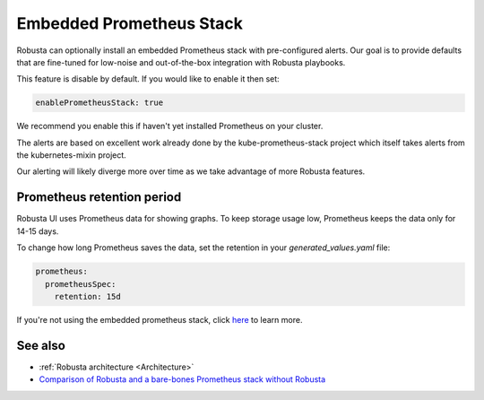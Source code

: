 Embedded Prometheus Stack
^^^^^^^^^^^^^^^^^^^^^^^^^

Robusta can optionally install an embedded Prometheus stack with pre-configured alerts. Our goal is to provide defaults
that are fine-tuned for low-noise and out-of-the-box integration with Robusta playbooks.

This feature is disable by default. If you would like to enable it then set:

.. code-block:: yaml

    enablePrometheusStack: true

We recommend you enable this if haven't yet installed Prometheus on your cluster.

The alerts are based on excellent work already done by the kube-prometheus-stack project which itself takes
alerts from the kubernetes-mixin project.

Our alerting will likely diverge more over time as we take advantage of more Robusta features.

Prometheus retention period
------------------------------
Robusta UI uses Prometheus data for showing graphs.
To keep storage usage low, Prometheus keeps the data only for 14-15 days.

To change how long Prometheus saves the data, set the retention in your `generated_values.yaml` file:

.. code-block:: yaml

      prometheus:
        prometheusSpec:
          retention: 15d

If you're not using the embedded prometheus stack, click `here <https://prometheus.io/docs/prometheus/latest/storage/#operational-aspects>`_ to learn more.


See also
------------------------------

* :ref:`Robusta architecture <Architecture>`
* `Comparison of Robusta and a bare-bones Prometheus stack without Robusta <https://home.robusta.dev/prometheus-based-monitoring/?from=docs>`_
